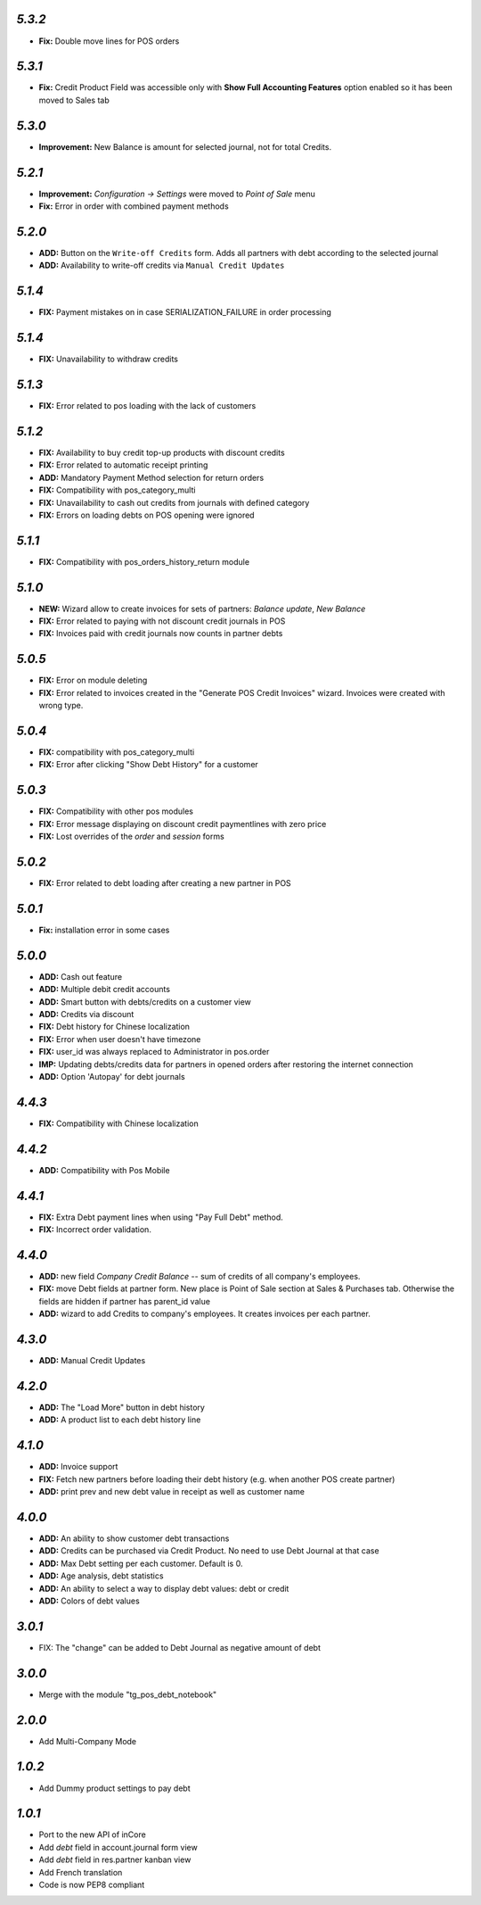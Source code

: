 `5.3.2`
-------
- **Fix:** Double move lines for POS orders

`5.3.1`
-------
- **Fix:** Credit Product Field was accessible only with **Show Full Accounting Features** option enabled so it has been moved to Sales tab

`5.3.0`
-------
- **Improvement:** New Balance is amount for selected journal,  not for total Credits.

`5.2.1`
-------

- **Improvement:** `Configuration -> Settings` were moved to `Point of Sale` menu
- **Fix:** Error in order with combined payment methods

`5.2.0`
-------
- **ADD:** Button on the ``Write-off Credits`` form. Adds all partners with debt according to the selected journal
- **ADD:** Availability to write-off credits via ``Manual Credit Updates``

`5.1.4`
-------
- **FIX:** Payment mistakes on in case SERIALIZATION_FAILURE in order processing

`5.1.4`
-------
- **FIX:** Unavailability to withdraw credits

`5.1.3`
-------
- **FIX:** Error related to pos loading with the lack of customers

`5.1.2`
-------
- **FIX:** Availability to buy credit top-up products with discount credits
- **FIX:** Error related to automatic receipt printing
- **ADD:** Mandatory Payment Method selection for return orders
- **FIX:** Compatibility with pos_category_multi
- **FIX:** Unavailability to cash out credits from journals with defined category
- **FIX:** Errors on loading debts on POS opening were ignored

`5.1.1`
-------
- **FIX:** Compatibility with pos_orders_history_return module

`5.1.0`
-------
- **NEW:** Wizard allow to create invoices for sets of partners: `Balance update`, `New Balance`
- **FIX:** Error related to paying with not discount credit journals in POS
- **FIX:** Invoices paid with credit journals now counts in partner debts

`5.0.5`
-------

- **FIX:** Error on module deleting
- **FIX:** Error related to invoices created in the "Generate POS Credit Invoices" wizard. Invoices were created with wrong type.

`5.0.4`
-------

- **FIX:** compatibility with pos_category_multi
- **FIX:** Error after clicking "Show Debt History" for a customer

`5.0.3`
-------

- **FIX:** Compatibility with other pos modules
- **FIX:** Error message displaying on discount credit paymentlines with zero price
- **FIX:** Lost overrides of the `order` and `session` forms

`5.0.2`
-------

- **FIX:** Error related to debt loading after creating a new partner in POS

`5.0.1`
-------

- **Fix:** installation error in some cases

`5.0.0`
-------

- **ADD:** Cash out feature
- **ADD:** Multiple debit credit accounts
- **ADD:** Smart button with debts/credits on a customer view
- **ADD:** Credits via discount
- **FIX:** Debt history for Chinese localization
- **FIX:** Error when user doesn't have timezone
- **FIX:** user_id was always replaced to Administrator in pos.order
- **IMP:** Updating debts/credits data for partners in opened orders after restoring the internet connection
- **ADD:** Option 'Autopay' for debt journals

`4.4.3`
-------

- **FIX:** Compatibility with Chinese localization

`4.4.2`
-------

- **ADD:** Compatibility with Pos Mobile

`4.4.1`
-------

- **FIX:** Extra Debt payment lines when using "Pay Full Debt" method.
- **FIX:** Incorrect order validation.

`4.4.0`
-------

- **ADD:** new field *Company Credit Balance* -- sum of credits of all company's employees.
- **FIX:** move Debt fields at partner form. New place is Point of Sale section at Sales & Purchases tab. Otherwise the fields are hidden if partner has parent_id value
- **ADD:** wizard to add Credits to company's employees. It creates invoices per each partner.

`4.3.0`
-------

- **ADD:** Manual Credit Updates

`4.2.0`
-------

- **ADD:** The "Load More" button in debt history
- **ADD:** A product list to each debt history line

`4.1.0`
-------

- **ADD:** Invoice support
- **FIX:** Fetch new partners before loading their debt history (e.g. when another POS create partner)
- **ADD:** print prev and new debt value in receipt as well as customer name

`4.0.0`
-------

- **ADD:** An ability to show customer debt transactions
- **ADD:** Credits can be purchased via Credit Product. No need to use Debt Journal at that case
- **ADD:** Max Debt setting per each customer. Default is 0.
- **ADD:** Age analysis, debt statistics
- **ADD:** An ability to select a way to display debt values: debt or credit
- **ADD:** Colors of debt values

`3.0.1`
-------

- FIX: The "change" can be added to Debt Journal as negative amount of debt

`3.0.0`
-------

- Merge with the module "tg_pos_debt_notebook"

`2.0.0`
-------

- Add Multi-Company Mode

`1.0.2`
-------

- Add Dummy product settings to pay debt

`1.0.1`
-------

- Port to the new API of inCore
- Add *debt* field in account.journal form view
- Add *debt* field in res.partner kanban view
- Add French translation
- Code is now PEP8 compliant
